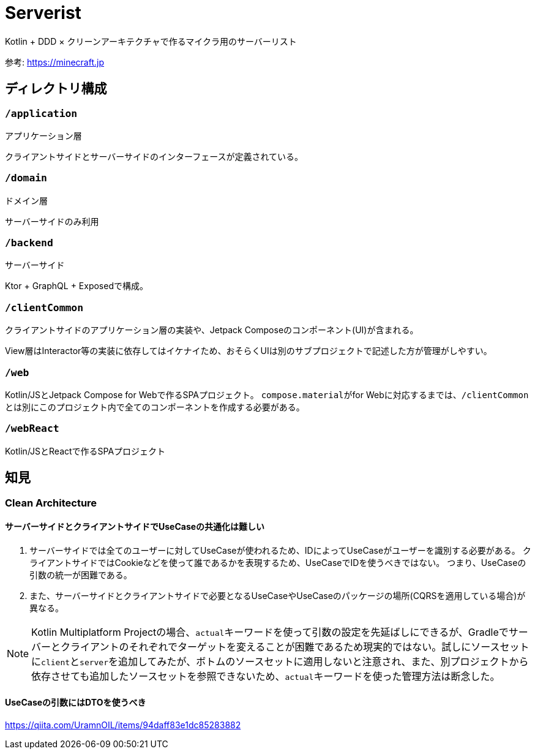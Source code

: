 = Serverist

Kotlin + DDD × クリーンアーキテクチャで作るマイクラ用のサーバーリスト

参考: https://minecraft.jp

== ディレクトリ構成

=== `/application`

アプリケーション層

クライアントサイドとサーバーサイドのインターフェースが定義されている。

=== `/domain`

ドメイン層

サーバーサイドのみ利用

=== `/backend`

サーバーサイド

Ktor + GraphQL + Exposedで構成。

=== `/clientCommon`

クライアントサイドのアプリケーション層の実装や、Jetpack Composeのコンポーネント(UI)が含まれる。

View層はInteractor等の実装に依存してはイケナイため、おそらくUIは別のサブプロジェクトで記述した方が管理がしやすい。

=== `/web`

Kotlin/JSとJetpack Compose for Webで作るSPAプロジェクト。
``compose.material``がfor Webに対応するまでは、``/clientCommon``とは別にこのプロジェクト内で全てのコンポーネントを作成する必要がある。

=== `/webReact`

Kotlin/JSとReactで作るSPAプロジェクト

== 知見

=== Clean Architecture

==== サーバーサイドとクライアントサイドでUseCaseの共通化は難しい

. サーバーサイドでは全てのユーザーに対してUseCaseが使われるため、IDによってUseCaseがユーザーを識別する必要がある。 クライアントサイドではCookieなどを使って誰であるかを表現するため、UseCaseでIDを使うべきではない。 つまり、UseCaseの引数の統一が困難である。
. また、サーバーサイドとクライアントサイドで必要となるUseCaseやUseCaseのパッケージの場所(CQRSを適用している場合)が異なる。

NOTE: Kotlin Multiplatform Projectの場合、``actual``キーワードを使って引数の設定を先延ばしにできるが、Gradleでサーバーとクライアントのそれぞれでターゲットを変えることが困難であるため現実的ではない。試しにソースセットに``client``と``server``を追加してみたが、ボトムのソースセットに適用しないと注意され、また、別プロジェクトから依存させても追加したソースセットを参照できないため、``actual``キーワードを使った管理方法は断念した。

==== UseCaseの引数にはDTOを使うべき

https://qiita.com/UramnOIL/items/94daff83e1dc85283882